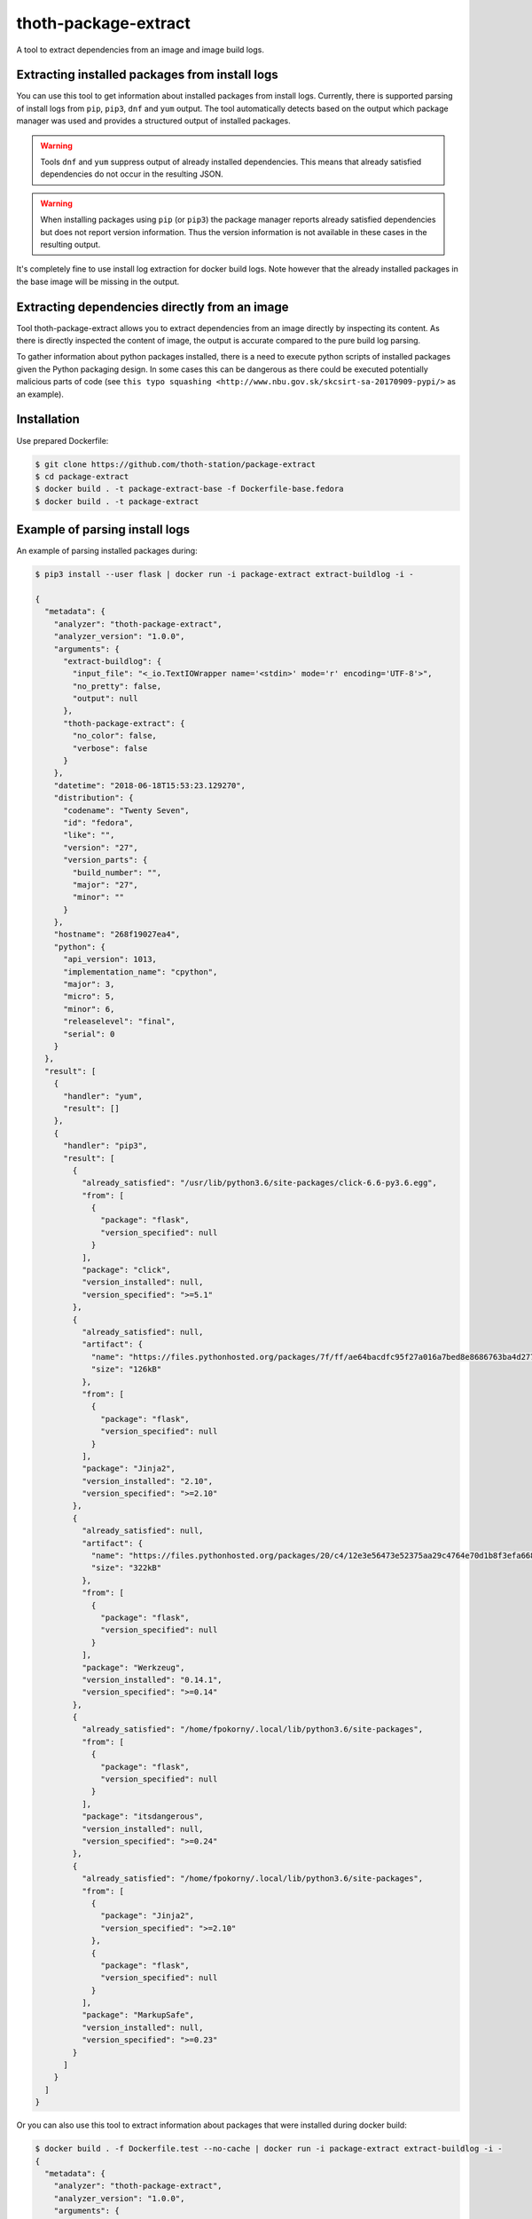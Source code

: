 thoth-package-extract
-------------

A tool to extract dependencies from an image and image build logs.

Extracting installed packages from install logs
===============================================

You can use this tool to get information about installed packages from install logs. Currently, there is supported parsing of install logs from ``pip``, ``pip3``, ``dnf`` and ``yum`` output. The tool automatically detects based on the output which package manager was used and provides a structured output of installed packages.

.. warning::

  Tools ``dnf`` and ``yum`` suppress output of already installed dependencies. This means that already satisfied dependencies do not occur in the resulting JSON.

.. warning::

  When installing packages using ``pip`` (or ``pip3``) the package manager reports already satisfied dependencies but does not report version information. Thus the version information is not available in these cases in the resulting output.

It's completely fine to use install log extraction for docker build logs. Note however that the already installed packages in the base image will be missing in the output.

Extracting dependencies directly from an image
==============================================

Tool thoth-package-extract allows you to extract dependencies from an image directly by inspecting its content. As there is directly inspected the content of image, the output is accurate compared to the pure build log parsing.

To gather information about python packages installed, there is a need to execute python scripts of installed packages given the Python packaging design. In some cases this can be dangerous as there could be executed potentially malicious parts of code (see ``this typo squashing <http://www.nbu.gov.sk/skcsirt-sa-20170909-pypi/>`` as an example).


Installation
============

Use prepared Dockerfile:

.. code-block:: console

  $ git clone https://github.com/thoth-station/package-extract
  $ cd package-extract
  $ docker build . -t package-extract-base -f Dockerfile-base.fedora
  $ docker build . -t package-extract


Example of parsing install logs
===============================

An example of parsing installed packages during:

.. code-block:: console

  $ pip3 install --user flask | docker run -i package-extract extract-buildlog -i -

  {
    "metadata": {
      "analyzer": "thoth-package-extract",
      "analyzer_version": "1.0.0",
      "arguments": {
        "extract-buildlog": {
          "input_file": "<_io.TextIOWrapper name='<stdin>' mode='r' encoding='UTF-8'>",
          "no_pretty": false,
          "output": null
        },
        "thoth-package-extract": {
          "no_color": false,
          "verbose": false
        }
      },
      "datetime": "2018-06-18T15:53:23.129270",
      "distribution": {
        "codename": "Twenty Seven",
        "id": "fedora",
        "like": "",
        "version": "27",
        "version_parts": {
          "build_number": "",
          "major": "27",
          "minor": ""
        }
      },
      "hostname": "268f19027ea4",
      "python": {
        "api_version": 1013,
        "implementation_name": "cpython",
        "major": 3,
        "micro": 5,
        "minor": 6,
        "releaselevel": "final",
        "serial": 0
      }
    },
    "result": [
      {
        "handler": "yum",
        "result": []
      },
      {
        "handler": "pip3",
        "result": [
          {
            "already_satisfied": "/usr/lib/python3.6/site-packages/click-6.6-py3.6.egg",
            "from": [
              {
                "package": "flask",
                "version_specified": null
              }
            ],
            "package": "click",
            "version_installed": null,
            "version_specified": ">=5.1"
          },
          {
            "already_satisfied": null,
            "artifact": {
              "name": "https://files.pythonhosted.org/packages/7f/ff/ae64bacdfc95f27a016a7bed8e8686763ba4d277a78ca76f32659220a731/Jinja2-2.10-py2.py3-none-any.whl",
              "size": "126kB"
            },
            "from": [
              {
                "package": "flask",
                "version_specified": null
              }
            ],
            "package": "Jinja2",
            "version_installed": "2.10",
            "version_specified": ">=2.10"
          },
          {
            "already_satisfied": null,
            "artifact": {
              "name": "https://files.pythonhosted.org/packages/20/c4/12e3e56473e52375aa29c4764e70d1b8f3efa6682bef8d0aae04fe335243/Werkzeug-0.14.1-py2.py3-none-any.whl",
              "size": "322kB"
            },
            "from": [
              {
                "package": "flask",
                "version_specified": null
              }
            ],
            "package": "Werkzeug",
            "version_installed": "0.14.1",
            "version_specified": ">=0.14"
          },
          {
            "already_satisfied": "/home/fpokorny/.local/lib/python3.6/site-packages",
            "from": [
              {
                "package": "flask",
                "version_specified": null
              }
            ],
            "package": "itsdangerous",
            "version_installed": null,
            "version_specified": ">=0.24"
          },
          {
            "already_satisfied": "/home/fpokorny/.local/lib/python3.6/site-packages",
            "from": [
              {
                "package": "Jinja2",
                "version_specified": ">=2.10"
              },
              {
                "package": "flask",
                "version_specified": null
              }
            ],
            "package": "MarkupSafe",
            "version_installed": null,
            "version_specified": ">=0.23"
          }
        ]
      }
    ]
  }

Or you can also use this tool to extract information about packages that were installed during docker build:

.. code-block:: console

  $ docker build . -f Dockerfile.test --no-cache | docker run -i package-extract extract-buildlog -i -
  {
    "metadata": {
      "analyzer": "thoth-package-extract",
      "analyzer_version": "1.0.0",
      "arguments": {
        "extract-buildlog": {
          "input_file": "<_io.TextIOWrapper name='<stdin>' mode='r' encoding='UTF-8'>",
          "no_pretty": false,
          "output": null
        },
        "thoth-package-extract": {
          "no_color": false,
          "verbose": false
        }
      },
      "datetime": "2018-06-18T18:08:47.259811",
      "distribution": {
        "codename": "Twenty Seven",
        "id": "fedora",
        "like": "",
        "version": "27",
        "version_parts": {
          "build_number": "",
          "major": "27",
          "minor": ""
        }
      },
      "hostname": "b8c6f33cf757",
      "python": {
        "api_version": 1013,
        "implementation_name": "cpython",
        "major": 3,
        "micro": 5,
        "minor": 6,
        "releaselevel": "final",
        "serial": 0
      }
    },
    "result": [
      {
        "handler": "yum",
        "result": [
          {
            "arch": "noarch",
            "dependency": false,
            "epoch": null,
            "name": "ca-certificates",
            "repository": "updates",
            "size": "392k",
            "upgrading": true,
            "version": "2018.2.24-1.0.fc28"
          },
          {
            "arch": "x86_64",
            "dependency": false,
            "epoch": null,
            "name": "coreutils-single",
            "repository": "updates",
            "size": "623k",
            "upgrading": true,
            "version": "8.29-7.fc28"
          },
          {
            "arch": "noarch",
            "dependency": false,
            "epoch": null,
            "name": "crypto-policies",
            "repository": "updates",
            "size": "40k",
            "upgrading": true,
            "version": "20180425-5.git6ad4018.fc28"
          },
          {
            "arch": "x86_64",
            "dependency": false,
            "epoch": null,
            "name": "cryptsetup-libs",
            "repository": "updates",
            "size": "291k",
            "upgrading": true,
            "version": "2.0.3-4.fc28"
          },
          {
            "arch": "x86_64",
            "dependency": false,
            "epoch": null,
            "name": "curl",
            "repository": "updates",
            "size": "343k",
            "upgrading": true,
            "version": "7.59.0-4.fc28"
          },
          {
            "arch": "x86_64",
            "dependency": false,
            "epoch": null,
            "name": "cyrus-sasl-lib",
            "repository": "updates",
            "size": "114k",
            "upgrading": true,
            "version": "2.1.27-0.2rc7.fc28"
          },
  ...
          {
            "arch": "x86_64",
            "dependency": false,
            "epoch": 2,
            "name": "vim-enhanced",
            "repository": "updates",
            "size": "1.4M",
            "upgrading": false,
            "version": "8.1.042-1.fc28"
          },
          {
            "arch": "x86_64",
            "dependency": true,
            "epoch": null,
            "name": "gpm-libs",
            "repository": "fedora",
            "size": "38k",
            "upgrading": false,
            "version": "1.20.7-15.fc28"
          },
          {
            "arch": "x86_64",
            "dependency": true,
            "epoch": 2,
            "name": "vim-common",
            "repository": "updates",
            "size": "6.4M",
            "upgrading": false,
            "version": "8.1.042-1.fc28"
          },
          {
            "arch": "noarch",
            "dependency": true,
            "epoch": 2,
            "name": "vim-filesystem",
            "repository": "updates",
            "size": "47k",
            "upgrading": false,
            "version": "8.1.042-1.fc28"
          },
          {
            "arch": "x86_64",
            "dependency": true,
            "epoch": null,
            "name": "which",
            "repository": "fedora",
            "size": "47k",
            "upgrading": false,
            "version": "2.21-8.fc28"
          }
        ]
      },
      {
        "handler": "pip3",
        "result": [
          {
            "already_satisfied": null,
            "artifact": {
              "name": "https://files.pythonhosted.org/packages/7f/e7/08578774ed4536d3242b14dacb4696386634607af824ea997202cd0edb4b/Flask-1.0.2-py2.py3-none-any.whl",
              "size": "91kB"
            },
            "from": null,
            "package": "flask",
            "version_installed": "1.0.2",
            "version_specified": null
          },
          {
            "already_satisfied": null,
            "artifact": {
              "name": "https://files.pythonhosted.org/packages/7f/ff/ae64bacdfc95f27a016a7bed8e8686763ba4d277a78ca76f32659220a731/Jinja2-2.10-py2.py3-none-any.whl",
              "size": "126kB"
            },
            "from": [
              {
                "package": "flask",
                "version_specified": null
              }
            ],
            "package": "Jinja2",
            "version_installed": "2.10",
            "version_specified": ">=2.10"
          },
          {
            "already_satisfied": null,
            "artifact": {
              "name": "https://files.pythonhosted.org/packages/20/c4/12e3e56473e52375aa29c4764e70d1b8f3efa6682bef8d0aae04fe335243/Werkzeug-0.14.1-py2.py3-none-any.whl",
              "size": "322kB"
            },
            "from": [
              {
                "package": "flask",
                "version_specified": null
              }
            ],
            "package": "Werkzeug",
            "version_installed": "0.14.1",
            "version_specified": ">=0.14"
          },
          {
            "already_satisfied": null,
            "artifact": {
              "name": "https://files.pythonhosted.org/packages/dc/b4/a60bcdba945c00f6d608d8975131ab3f25b22f2bcfe1dab221165194b2d4/itsdangerous-0.24.tar.gz",
              "size": "46kB"
            },
            "from": [
              {
                "package": "flask",
                "version_specified": null
              }
            ],
            "package": "itsdangerous",
            "version_installed": "0.24",
            "version_specified": ">=0.24"
          },
          {
            "already_satisfied": null,
            "artifact": {
              "name": "https://files.pythonhosted.org/packages/34/c1/8806f99713ddb993c5366c362b2f908f18269f8d792aff1abfd700775a77/click-6.7-py2.py3-none-any.whl",
              "size": "71kB"
            },
            "from": [
              {
                "package": "flask",
                "version_specified": null
              }
            ],
            "package": "click",
            "version_installed": "6.7",
            "version_specified": ">=5.1"
          },
          {
            "already_satisfied": null,
            "artifact": {
              "name": "https://files.pythonhosted.org/packages/4d/de/32d741db316d8fdb7680822dd37001ef7a448255de9699ab4bfcbdf4172b/MarkupSafe-1.0.tar.gz",
              "size": null
            },
            "from": [
              {
                "package": "Jinja2",
                "version_specified": ">=2.10"
              },
              {
                "package": "flask",
                "version_specified": null
              }
            ],
            "package": "MarkupSafe",
            "version_installed": "1.0",
            "version_specified": ">=0.23"
          }
        ]
      }
    ]
  }

  $ cat Dockerfile.test
  FROM fedora:28
  RUN dnf install python3-pip && pip3 install flask && dnf update -y && dnf install -y vim


Example of extracting installed packages inside an image
========================================================

To extract packages present on the resulting image run:

.. code-block:: console

  $ docker run -i package-extract -v extract-image -i fedora:27
  2018-06-18 19:06:46,611 [1] DEBUG    thoth.package_extract.image: Downloading image 'fedora:27'
  2018-06-18 19:06:46,611 [1] DEBUG    thoth.analyzer.command: Running command 'skopeo copy docker://fedora:27 dir://tmp/tmp9jmeuw__'
  2018-06-18 19:06:51,669 [1] DEBUG    thoth.package_extract.image: skopeo stdout: Getting image source signatures
  Copying blob sha256:2176639d844bbe1386912e1d9952cebdb8249923a16691025cf693963f8aec53
  
   0 B / 77.54 MB 
   3.60 MB / 77.54 MB 
   9.65 MB / 77.54 MB 
   16.34 MB / 77.54 MB 
   22.86 MB / 77.54 MB 
   29.22 MB / 77.54 MB 
   35.59 MB / 77.54 MB 
   41.26 MB / 77.54 MB 
   47.86 MB / 77.54 MB 
   54.40 MB / 77.54 MB 
   61.01 MB / 77.54 MB 
   66.34 MB / 77.54 MB 
   72.99 MB / 77.54 MB 
   77.54 MB / 77.54 MB 
   77.54 MB / 77.54 MB  2s
  Copying config sha256:9110ae7f579f35ee0c3938696f23fe0f5fbe641738ea52eb83c2df7e9995fa17
  
   0 B / 2.29 KB 
   2.29 KB / 2.29 KB  0s
  Writing manifest to image destination
  Storing signatures
  
  2018-06-18 19:06:51,671 [1] DEBUG    thoth.package_extract.image: Layers found: [{'mediaType': 'application/vnd.docker.image.rootfs.diff.tar.gzip', 'size': 81308994, 'digest': 'sha256:2176639d844bbe1386912e1d9952cebdb8249923a16691025cf693963f8aec53'}]
  2018-06-18 19:06:51,671 [1] DEBUG    thoth.package_extract.image: Extracting layer '2176639d844bbe1386912e1d9952cebdb8249923a16691025cf693963f8aec53'
  2018-06-18 19:06:55,444 [1] DEBUG    thoth.analyzer.command: Running command 'mercator -config /usr/share/mercator/handlers.yml /tmp/tmp9jmeuw__/rootfs'
  2018-06-18 19:06:55,776 [1] DEBUG    thoth.analyzer.command: Running command "rpm -qa --root '/tmp/tmp9jmeuw__/rootfs'"
  2018-06-18 19:06:55,874 [1] DEBUG    thoth.analyzer.command: Running command "repoquery --deplist --installed --installroot '/tmp/tmp9jmeuw__/rootfs'"
  {
  "metadata": {
    "analyzer": "thoth-package-extract",
    "analyzer_version": "1.0.0",
    "arguments": {
      "extract-image": {
        "image": "fedora:27",
        "no_pretty": false,
        "no_tls_verify": false,
        "output": null,
        "registry_credentials": null,
        "timeout": null
      },
      "thoth-package-extract": {
        "no_color": false,
        "verbose": false
      }
    },
    "datetime": "2018-06-18T19:05:33.205504",
    "distribution": {
      "codename": "Twenty Seven",
      "id": "fedora",
      "like": "",
      "version": "27",
      "version_parts": {
        "build_number": "",
        "major": "27",
        "minor": ""
      }
    },
    "hostname": "bfd10ad99fd4",
    "python": {
      "api_version": 1013,
      "implementation_name": "cpython",
      "major": 3,
      "micro": 5,
      "minor": 6,
      "releaselevel": "final",
      "serial": 0
    }
  },
  "result": {
    "layers": [
      "2176639d844bbe1386912e1d9952cebdb8249923a16691025cf693963f8aec53"
    ],
    "mercator": [
      {
        "digests": {
          "manifest": "10460bb1fe6c167f6ef25f56cf940fab6fb40dd1"
        },
        "ecosystem": "Python-Dist",
        "path": "/usr/lib/python3.6/site-packages/iniparse-0.4-py3.6.egg-info/PKG-INFO",
        "result": {
          "author": "Paramjit Oberoi",
          "author-email": "param@cs.wisc.edu",
          "classifier": "Development Status :: 5 - Production/Stable\nIntended Audience :: Developers\nLicense :: OSI Approved :: MIT License\nLicense :: OSI Approved :: Python Software Foundation License\nOperating System :: OS Independent\nProgramming Language :: Python\nProgramming Language :: Python :: 2Programming Language :: Python :: 2.6\nProgramming Language :: Python :: 2.7\nProgramming Language :: Python :: 3\nProgramming Language :: Python :: 3.3\nProgramming Language :: Python :: 3.4Topic :: Software Development :: Libraries :: Python Modules",
          "description": "iniparse is an INI parser for  Python which is API compatible\nwith the standard library's ConfigParser, preserves structure of INI\nfiles (order of sections & options, indentation, comments, and blank\nlines are preserved when data is updated), and is more convenient to\nuse.",
          "home-page": "http://code.google.com/p/iniparse/",
          "license": "MIT",
          "name": "iniparse",
          "platform": "UNKNOWN",
          "summary": "Accessing and Modifying INI files",
          "version": "0.4"
        }
      },
      {
        "digests": {
          "manifest": "638db309ccb9ca512fc1c7c9ac207028038b8d5c"
        },
        "ecosystem": "Python-Dist",
        "path": "/usr/lib/python3.6/site-packages/pip-9.0.1.dist-info/metadata.json",
        "result": {
          "classifiers": [
            "Development Status :: 5 - Production/Stable",
            "Intended Audience :: Developers",
            "License :: OSI Approved :: MIT License",
            "Topic :: Software Development :: Build Tools",
            "Programming Language :: Python :: 2",
            "Programming Language :: Python :: 2.6",
            "Programming Language :: Python :: 2.7",
            "Programming Language :: Python :: 3",
            "Programming Language :: Python :: 3.3",
            "Programming Language :: Python :: 3.4",
            "Programming Language :: Python :: 3.5",
            "Programming Language :: Python :: Implementation :: PyPy"
          ],
          "extensions": {
            "python.commands": {
              "wrap_console": {
                "pip": "pip:main",
                "pip3": "pip:main",
                "pip3.6": "pip:main"
              }
            },
            "python.details": {
              "contacts": [
                {
                  "email": "python-virtualenv@groups.google.com",
                  "name": "The pip developers",
                  "role": "author"
                }
              ],
              "document_names": {
                "description": "DESCRIPTION.rst"
              },
              "project_urls": {
                "Home": "https://pip.pypa.io/"
              }
            },
            "python.exports": {
              "console_scripts": {
                "pip": "pip:main",
                "pip3": "pip:main",
                "pip3.6": "pip:main"
              }
            }
          },
          "extras": [
            "testing"
          ],
          "generator": "bdist_wheel (0.30.0.a0)",
          "keywords": [
            "easy_install",
            "distutils",
            "setuptools",
            "egg",
            "virtualenv"
          ],
          "license": "MIT",
          "metadata_version": "2.0",
          "name": "pip",
          "requires_python": ">=2.6,!=3.0.*,!=3.1.*,!=3.2.*",
          "run_requires": [
            {
              "extra": "testing",
              "requires": [
                "mock",
                "pretend",
                "pytest",
                "scripttest (>=1.3)",
                "virtualenv (>=1.10)"
              ]
            }
          ],
          "summary": "The PyPA recommended tool for installing Python packages.",
          "test_requires": [
            {
              "requires": [
                "mock",
                "pretend",
                "pytest",
                "scripttest (>=1.3)",
                "virtualenv (>=1.10)"
              ]
            }
          ],
          "version": "9.0.1"
        }
      },
      {
        "digests": {
          "manifest": "17b684b084a699aac2d70e4ceb03ac69b652b493"
        },
        "ecosystem": "Python-Dist",
        "path": "/usr/lib/python3.6/site-packages/setuptools-37.0.0.dist-info/metadata.json",
        "result": {
          "classifiers": [
            "Development Status :: 5 - Production/Stable",
            "Intended Audience :: Developers",
            "License :: OSI Approved :: MIT License",
            "Operating System :: OS Independent",
            "Programming Language :: Python :: 2",
            "Programming Language :: Python :: 2.7",
            "Programming Language :: Python :: 3",
            "Programming Language :: Python :: 3.3",
            "Programming Language :: Python :: 3.4",
            "Programming Language :: Python :: 3.5",
            "Programming Language :: Python :: 3.6",
            "Topic :: Software Development :: Libraries :: Python Modules",
            "Topic :: System :: Archiving :: Packaging",
            "Topic :: System :: Systems Administration",
            "Topic :: Utilities"
          ],
          "description_content_type": "text/x-rst; charset=UTF-8",
          "extensions": {
            "python.commands": {
              "wrap_console": {
                "easy_install": "setuptools.command.easy_install:main",
                "easy_install-3.6": "setuptools.command.easy_install:main"
              }
            },
            "python.details": {
              "contacts": [
                {
                  "email": "distutils-sig@python.org",
                  "name": "Python Packaging Authority",
                  "role": "author"
                }
              ],
              "document_names": {
                "description": "DESCRIPTION.rst",
                "license": "LICENSE.txt"
              },
              "project_urls": {
                "Home": "https://github.com/pypa/setuptools"
              }
            },
            "python.exports": {
              "console_scripts": {
                "easy_install": "setuptools.command.easy_install:main",
                "easy_install-3.6": "setuptools.command.easy_install:main"
              },
              "distutils.commands": {
                "alias": "setuptools.command.alias:alias",
                "bdist_egg": "setuptools.command.bdist_egg:bdist_egg",
                "bdist_rpm": "setuptools.command.bdist_rpm:bdist_rpm",
                "bdist_wininst": "setuptools.command.bdist_wininst:bdist_wininst",
                "build_clib": "setuptools.command.build_clib:build_clib",
                "build_ext": "setuptools.command.build_ext:build_ext",
                "build_py": "setuptools.command.build_py:build_py",
                "develop": "setuptools.command.develop:develop",
                "dist_info": "setuptools.command.dist_info:dist_info",
                "easy_install": "setuptools.command.easy_install:easy_install",
                "egg_info": "setuptools.command.egg_info:egg_info",
                "install": "setuptools.command.install:install",
                "install_egg_info": "setuptools.command.install_egg_info:install_egg_info",
                "install_lib": "setuptools.command.install_lib:install_lib",
                "install_scripts": "setuptools.command.install_scripts:install_scripts",
                "register": "setuptools.command.register:register",
                "rotate": "setuptools.command.rotate:rotate",
                "saveopts": "setuptools.command.saveopts:saveopts",
                "sdist": "setuptools.command.sdist:sdist",
                "setopt": "setuptools.command.setopt:setopt",
                "test": "setuptools.command.test:test",
                "upload": "setuptools.command.upload:upload",
                "upload_docs": "setuptools.command.upload_docs:upload_docs"
              },
              "distutils.setup_keywords": {
                "convert_2to3_doctests": "setuptools.dist:assert_string_list",
                "dependency_links": "setuptools.dist:assert_string_list",
                "eager_resources": "setuptools.dist:assert_string_list",
                "entry_points": "setuptools.dist:check_entry_points",
                "exclude_package_data": "setuptools.dist:check_package_data",
                "extras_require": "setuptools.dist:check_extras",
                "include_package_data": "setuptools.dist:assert_bool",
                "install_requires": "setuptools.dist:check_requirements",
                "namespace_packages": "setuptools.dist:check_nsp",
                "package_data": "setuptools.dist:check_package_data",
                "packages": "setuptools.dist:check_packages",
                "python_requires": "setuptools.dist:check_specifier",
                "setup_requires": "setuptools.dist:check_requirements",
                "test_loader": "setuptools.dist:check_importable",
                "test_runner": "setuptools.dist:check_importable",
                "test_suite": "setuptools.dist:check_test_suite",
                "tests_require": "setuptools.dist:check_requirements",
                "use_2to3": "setuptools.dist:assert_bool",
                "use_2to3_exclude_fixers": "setuptools.dist:assert_string_list",
                "use_2to3_fixers": "setuptools.dist:assert_string_list",
                "zip_safe": "setuptools.dist:assert_bool"
              },
              "egg_info.writers": {
                "PKG-INFO": "setuptools.command.egg_info:write_pkg_info",
                "dependency_links.txt": "setuptools.command.egg_info:overwrite_arg",
                "depends.txt": "setuptools.command.egg_info:warn_depends_obsolete",
                "eager_resources.txt": "setuptools.command.egg_info:overwrite_arg",
                "entry_points.txt": "setuptools.command.egg_info:write_entries",
                "namespace_packages.txt": "setuptools.command.egg_info:overwrite_arg",
                "requires.txt": "setuptools.command.egg_info:write_requirements",
                "top_level.txt": "setuptools.command.egg_info:write_toplevel_names"
              },
              "setuptools.installation": {
                "eggsecutable": "setuptools.command.easy_install:bootstrap"
              }
            }
          },
          "extras": [
            "certs",
            "ssl"
          ],
          "generator": "bdist_wheel (0.30.0.a0)",
          "keywords": [
            "CPAN",
            "PyPI",
            "distutils",
            "eggs",
            "package",
            "management"
          ],
          "metadata_version": "2.0",
          "name": "setuptools",
          "requires_python": ">=2.7,!=3.0.*,!=3.1.*,!=3.2.*",
          "run_requires": [
            {
              "extra": "certs",
              "requires": [
                "certifi (==2016.9.26)"
              ]
            },
            {
              "environment": "sys_platform=='win32'",
              "extra": "ssl",
              "requires": [
                "wincertstore (==0.2)"
              ]
            }
          ],
          "summary": "Easily download, build, install, upgrade, and uninstall Python packages",
          "version": "37.0.0"
        }
      },
      {
        "digests": {
          "manifest": "1153f208db7328880763cf52bdcf940baf221071"
        },
        "ecosystem": "Python-Dist",
        "path": "/usr/lib/python3.6/site-packages/six-1.11.0.dist-info/metadata.json",
        "result": {
          "classifiers": [
            "Programming Language :: Python :: 2",
            "Programming Language :: Python :: 3",
            "Intended Audience :: Developers",
            "License :: OSI Approved :: MIT License",
            "Topic :: Software Development :: Libraries",
            "Topic :: Utilities"
          ],
          "extensions": {
            "python.details": {
              "contacts": [
                {
                  "email": "benjamin@python.org",
                  "name": "Benjamin Peterson",
                  "role": "author"
                }
              ],
              "document_names": {
                "description": "DESCRIPTION.rst"
              },
              "project_urls": {
                "Home": "http://pypi.python.org/pypi/six/"
              }
            }
          },
          "generator": "bdist_wheel (0.30.0.a0)",
          "license": "MIT",
          "metadata_version": "2.0",
          "name": "six",
          "summary": "Python 2 and 3 compatibility utilities",
          "test_requires": [
            {
              "requires": [
                "pytest"
              ]
            }
          ],
          "version": "1.11.0"
        }
      }
    ],
    "rpm": [
      "xkeyboard-config-2.22-1.fc27.noarch",
      "emacs-filesystem-25.3-3.fc27.noarch",
      "fedora-repos-27-2.noarch",
      "setup-2.10.10-1.fc27.noarch",
      "basesystem-11-4.fc27.noarch",
      "libreport-filesystem-2.9.3-2.fc27.x86_64",
      "tzdata-2018c-1.fc27.noarch",
      "glibc-langpack-en-2.26-26.fc27.x86_64",
      "ncurses-libs-6.0-13.20170722.fc27.x86_64",
      "libsepol-2.7-2.fc27.x86_64",
      "libselinux-2.7-3.fc27.x86_64",
      "info-6.4-6.fc27.x86_64",
      "bzip2-libs-1.0.6-24.fc27.x86_64",
      "expat-2.2.5-1.fc27.x86_64",
      "nspr-4.18.0-1.fc27.x86_64",
      "elfutils-libelf-0.170-1.fc27.x86_64",
      "libgcrypt-1.8.2-1.fc27.x86_64",
      "libxml2-2.9.7-1.fc27.x86_64",
      "gmp-6.1.2-6.fc27.x86_64",
      "libzstd-1.3.3-1.fc27.x86_64",
      "chkconfig-1.10-3.fc27.x86_64",
      "libcom_err-1.43.5-2.fc27.x86_64",
      "libattr-2.4.47-21.fc27.x86_64",
      "sed-4.4-4.fc27.x86_64",
      "libunistring-0.9.7-3.fc27.x86_64",
      "lz4-libs-1.8.0-1.fc27.x86_64",
      "libcap-ng-0.7.8-5.fc27.x86_64",
      "nss-softokn-freebl-3.35.0-1.0.fc27.x86_64",
      "nss-softokn-3.35.0-1.0.fc27.x86_64",
      "keyutils-libs-1.5.10-3.fc27.x86_64",
      "grep-3.1-3.fc27.x86_64",
      "dbus-libs-1.12.0-1.fc27.x86_64",
      "p11-kit-trust-0.23.9-2.fc27.x86_64",
      "libusbx-1.0.21-4.fc27.x86_64",
      "libpsl-0.18.0-1.fc27.x86_64",
      "mpfr-3.1.6-1.fc27.x86_64",
      "gdbm-1.13-6.fc27.x86_64",
      "libdb-utils-5.3.28-27.fc27.x86_64",
      "kmod-libs-25-1.fc27.x86_64",
      "coreutils-common-8.27-20.fc27.x86_64",
      "elfutils-default-yama-scope-0.170-1.fc27.noarch",
      "ncurses-6.0-13.20170722.fc27.x86_64",
      "coreutils-8.27-20.fc27.x86_64",
      "python3-pip-9.0.1-14.fc27.noarch",
      "python3-3.6.4-8.fc27.x86_64",
      "libblkid-2.30.2-1.fc27.x86_64",
      "libmount-2.30.2-1.fc27.x86_64",
      "dbus-glib-0.108-4.fc27.x86_64",
      "libutempter-1.1.6-11.fc27.x86_64",
      "python3-libcomps-0.1.8-6.fc27.x86_64",
      "python3-iniparse-0.4-26.fc27.noarch",
      "gzip-1.8-4.fc27.x86_64",
      "libpwquality-1.4.0-3.fc27.x86_64",
      "nss-pem-1.0.3-6.fc27.x86_64",
      "nss-sysinit-3.35.0-1.1.fc27.x86_64",
      "libarchive-3.3.1-3.fc27.x86_64",
      "trousers-lib-0.3.13-9.fc27.x86_64",
      "libsss_nss_idmap-1.16.0-6.fc27.x86_64",
      "libsigsegv-2.11-3.fc27.x86_64",
      "krb5-libs-1.15.2-7.fc27.x86_64",
      "openldap-2.4.45-4.fc27.x86_64",
      "qrencode-libs-3.4.4-3.fc27.x86_64",
      "gnupg2-2.2.5-1.fc27.x86_64",
      "python3-gpg-1.9.0-6.fc27.x86_64",
      "util-linux-2.30.2-1.fc27.x86_64",
      "iptables-libs-1.6.1-4.fc27.x86_64",
      "device-mapper-libs-1.02.144-1.fc27.x86_64",
      "systemd-pam-234-10.git5f8984e.fc27.x86_64",
      "dbus-1.12.0-1.fc27.x86_64",
      "libcurl-7.55.1-9.fc27.x86_64",
      "python3-librepo-1.8.0-1.fc27.x86_64",
      "rpm-plugin-selinux-4.14.1-1.fc27.x86_64",
      "rpm-4.14.1-1.fc27.x86_64",
      "libdnf-0.11.1-1.fc27.x86_64",
      "deltarpm-3.6-24.fc27.x86_64",
      "python3-rpm-4.14.1-1.fc27.x86_64",
      "dnf-2.7.5-2.fc27.noarch",
      "rpm-plugin-systemd-inhibit-4.14.1-1.fc27.x86_64",
      "gnupg2-smime-2.2.5-1.fc27.x86_64",
      "nss-tools-3.35.0-1.1.fc27.x86_64",
      "pinentry-0.9.7-4.fc27.x86_64",
      "shared-mime-info-1.9-1.fc27.x86_64",
      "tar-1.29-7.fc27.x86_64",
      "libxkbcommon-0.7.1-5.fc27.x86_64",
      "rootfiles-8.1-21.fc27.noarch",
      "libgcc-7.3.1-5.fc27.x86_64",
      "publicsuffix-list-dafsa-20180223-1.fc27.noarch",
      "fedora-gpg-keys-27-2.noarch",
      "fedora-release-27-1.noarch",
      "filesystem-3.3-3.fc27.x86_64",
      "ncurses-base-6.0-13.20170722.fc27.noarch",
      "dnf-conf-2.7.5-2.fc27.noarch",
      "glibc-common-2.26-26.fc27.x86_64",
      "glibc-2.26-26.fc27.x86_64",
      "bash-4.4.19-1.fc27.x86_64",
      "pcre2-10.31-1.fc27.x86_64",
      "zlib-1.2.11-4.fc27.x86_64",
      "xz-libs-5.2.3-4.fc27.x86_64",
      "libgpg-error-1.27-3.fc27.x86_64",
      "libdb-5.3.28-27.fc27.x86_64",
      "nss-util-3.35.0-1.0.fc27.x86_64",
      "libcap-2.25-7.fc27.x86_64",
      "popt-1.16-12.fc27.x86_64",
      "readline-7.0-7.fc27.x86_64",
      "libuuid-2.30.2-1.fc27.x86_64",
      "lua-libs-5.3.4-7.fc27.x86_64",
      "libassuan-2.5.1-1.fc27.x86_64",
      "libffi-3.1-14.fc27.x86_64",
      "libacl-2.2.52-18.fc27.x86_64",
      "p11-kit-0.23.9-2.fc27.x86_64",
      "libidn2-2.0.4-3.fc27.x86_64",
      "sqlite-libs-3.20.1-1.fc27.x86_64",
      "audit-libs-2.8.2-1.fc27.x86_64",
      "libcrypt-nss-2.26-26.fc27.x86_64",
      "libksba-1.3.5-5.fc27.x86_64",
      "pcre-8.41-5.fc27.x86_64",
      "systemd-libs-234-10.git5f8984e.fc27.x86_64",
      "libtasn1-4.13-1.fc27.x86_64",
      "ca-certificates-2018.2.22-1.0.fc27.noarch",
      "libsemanage-2.7-2.fc27.x86_64",
      "acl-2.2.52-18.fc27.x86_64",
      "nettle-3.4-1.fc27.x86_64",
      "libcomps-0.1.8-6.fc27.x86_64",
      "libmetalink-0.1.3-4.fc27.x86_64",
      "libidn-1.33-4.fc27.x86_64",
      "file-libs-5.31-10.fc27.x86_64",
      "elfutils-libs-0.170-1.fc27.x86_64",
      "openssl-libs-1.1.0g-1.fc27.x86_64",
      "crypto-policies-20170816-2.gite0a4066.fc27.noarch",
      "python3-setuptools-37.0.0-1.fc27.noarch",
      "python3-libs-3.6.4-8.fc27.x86_64",
      "shadow-utils-4.5-4.fc27.x86_64",
      "glib2-2.54.3-2.fc27.x86_64",
      "libsecret-0.18.5-5.fc27.x86_64",
      "libfdisk-2.30.2-1.fc27.x86_64",
      "python3-six-1.11.0-1.fc27.noarch",
      "gnutls-3.5.18-2.fc27.x86_64",
      "cracklib-2.9.6-7.fc27.x86_64",
      "pam-1.3.0-6.fc27.x86_64",
      "nss-3.35.0-1.1.fc27.x86_64",
      "ima-evm-utils-1.1-2.fc27.x86_64",
      "libssh2-1.8.0-5.fc27.x86_64",
      "libsss_idmap-1.16.0-6.fc27.x86_64",
      "libverto-0.2.6-11.fc27.x86_64",
      "gawk-4.1.4-8.fc27.x86_64",
      "cyrus-sasl-lib-2.1.26-34.fc27.x86_64",
      "libseccomp-2.3.3-1.fc27.x86_64",
      "npth-1.5-3.fc27.x86_64",
      "gpgme-1.9.0-6.fc27.x86_64",
      "libsmartcols-2.30.2-1.fc27.x86_64",
      "libpcap-1.8.1-6.fc27.x86_64",
      "device-mapper-1.02.144-1.fc27.x86_64",
      "cryptsetup-libs-1.7.5-3.fc27.x86_64",
      "systemd-234-10.git5f8984e.fc27.x86_64",
      "libnghttp2-1.25.0-1.fc27.x86_64",
      "librepo-1.8.0-1.fc27.x86_64",
      "curl-7.55.1-9.fc27.x86_64",
      "rpm-libs-4.14.1-1.fc27.x86_64",
      "libsolv-0.6.33-1.fc27.x86_64",
      "python3-hawkey-0.11.1-1.fc27.x86_64",
      "rpm-build-libs-4.14.1-1.fc27.x86_64",
      "python3-dnf-2.7.5-2.fc27.noarch",
      "dnf-yum-2.7.5-2.fc27.noarch",
      "trousers-0.3.13-9.fc27.x86_64",
      "sssd-client-1.16.0-6.fc27.x86_64",
      "cracklib-dicts-2.9.6-7.fc27.x86_64",
      "python3-dbus-1.2.4-8.fc27.x86_64",
      "vim-minimal-8.0.1553-1.fc27.x86_64",
      "diffutils-3.6-3.fc27.x86_64",
      "langpacks-en-1.0-10.fc27.noarch",
      "gpg-pubkey-f5282ee4-58ac92a3"
    ],
    "rpm-dependencies": [
      {
        "arch": "x86_64",
        "dependencies": [
          "libacl = 2.2.52-18.fc27",
          "libacl.so.1()(64bit)",
          "libacl.so.1(ACL_1.0)(64bit)",
          "libattr.so.1()(64bit)",
          "libc.so.6()(64bit)",
          "libc.so.6(GLIBC_2.14)(64bit)",
          "libc.so.6(GLIBC_2.2.5)(64bit)",
          "libc.so.6(GLIBC_2.3.4)(64bit)",
          "libc.so.6(GLIBC_2.4)(64bit)",
          "rpmlib(CompressedFileNames) <= 3.0.4-1",
          "rpmlib(FileDigests) <= 4.6.0-1",
          "rpmlib(PayloadFilesHavePrefix) <= 4.0-1",
          "rpmlib(PayloadIsXz) <= 5.2-1",
          "rtld(GNU_HASH)"
        ],
        "epoch": null,
        "name": "acl",
        "package_identifier": "acl-2.2.52-18.fc27.x86_64",
        "release": "18.fc27",
        "src": false,
        "version": "2.2.52"
      },
      {
        "arch": "x86_64",
        "dependencies": [
          "/sbin/ldconfig",
          "/sbin/ldconfig",
          "config(audit-libs) = 2.8.2-1.fc27",
          "libaudit.so.1()(64bit)",
          "libc.so.6()(64bit)",
          "libc.so.6(GLIBC_2.14)(64bit)",
          "libc.so.6(GLIBC_2.2.5)(64bit)",
          "libc.so.6(GLIBC_2.3)(64bit)",
          "libc.so.6(GLIBC_2.3.4)(64bit)",
          "libc.so.6(GLIBC_2.4)(64bit)",
          "libc.so.6(GLIBC_2.8)(64bit)",
          "libcap-ng.so.0()(64bit)",
          "rpmlib(CompressedFileNames) <= 3.0.4-1",
          "rpmlib(FileDigests) <= 4.6.0-1",
          "rpmlib(PayloadFilesHavePrefix) <= 4.0-1",
          "rpmlib(PayloadIsXz) <= 5.2-1",
          "rtld(GNU_HASH)"
        ],
        "epoch": null,
        "name": "audit-libs",
        "package_identifier": "audit-libs-2.8.2-1.fc27.x86_64",
        "release": "1.fc27",
        "src": false,
        "version": "2.8.2"
      },
      {
        "arch": "noarch",
        "dependencies": [
          "filesystem",
          "rpmlib(CompressedFileNames) <= 3.0.4-1",
          "rpmlib(FileDigests) <= 4.6.0-1",
          "rpmlib(PayloadFilesHavePrefix) <= 4.0-1",
          "rpmlib(PayloadIsXz) <= 5.2-1",
          "setup"
        ],
        "epoch": null,
        "name": "basesystem",
        "package_identifier": "basesystem-11-4.fc27.noarch",
        "release": "4.fc27",
        "src": false,
        "version": "11"
      },
      {
        "arch": "x86_64",
        "dependencies": [
          "/bin/sh",
          "config(bash) = 4.4.19-1.fc27",
          "filesystem >= 3",
          "libc.so.6()(64bit)",
          "libc.so.6(GLIBC_2.11)(64bit)",
          "libc.so.6(GLIBC_2.14)(64bit)",
          "libc.so.6(GLIBC_2.15)(64bit)",
          "libc.so.6(GLIBC_2.2.5)(64bit)",
          "libc.so.6(GLIBC_2.3)(64bit)",
          "libc.so.6(GLIBC_2.3.4)(64bit)",
          "libc.so.6(GLIBC_2.4)(64bit)",
          "libc.so.6(GLIBC_2.8)(64bit)",
          "libdl.so.2()(64bit)",
          "libdl.so.2(GLIBC_2.2.5)(64bit)",
          "libtinfo.so.6()(64bit)",
          "rpmlib(BuiltinLuaScripts) <= 4.2.2-1",
          "rpmlib(CompressedFileNames) <= 3.0.4-1",
          "rpmlib(FileDigests) <= 4.6.0-1",
          "rpmlib(PayloadFilesHavePrefix) <= 4.0-1",
          "rpmlib(PayloadIsXz) <= 5.2-1",
          "rtld(GNU_HASH)"
        ],
        "epoch": null,
        "name": "bash",
        "package_identifier": "bash-4.4.19-1.fc27.x86_64",
        "release": "1.fc27",
        "src": false,
        "version": "4.4.19"
      },
      {
        "arch": "x86_64",
        "dependencies": [
          "/sbin/ldconfig",
          "/sbin/ldconfig",
          "libc.so.6()(64bit)",
          "libc.so.6(GLIBC_2.2.5)(64bit)",
          "libc.so.6(GLIBC_2.3)(64bit)",
          "libc.so.6(GLIBC_2.3.4)(64bit)",
          "libc.so.6(GLIBC_2.4)(64bit)",
          "rpmlib(CompressedFileNames) <= 3.0.4-1",
          "rpmlib(FileDigests) <= 4.6.0-1",
          "rpmlib(PayloadFilesHavePrefix) <= 4.0-1",
          "rpmlib(PayloadIsXz) <= 5.2-1",
          "rtld(GNU_HASH)"
        ],
        "epoch": null,
        "name": "bzip2-libs",
        "package_identifier": "bzip2-libs-1.0.6-24.fc27.x86_64",
        "release": "24.fc27",
        "src": false,
        "version": "1.0.6"
      },
      {
        "arch": "noarch",
        "dependencies": [
          "/bin/sh",
          "/bin/sh",
          "/bin/sh",
          "config(ca-certificates) = 2018.2.22-1.0.fc27",
          "p11-kit >= 0.23.4",
          "p11-kit-trust >= 0.23.4",
          "rpmlib(CompressedFileNames) <= 3.0.4-1",
          "rpmlib(FileDigests) <= 4.6.0-1",
          "rpmlib(PayloadFilesHavePrefix) <= 4.0-1",
          "rpmlib(PayloadIsXz) <= 5.2-1"
        ],
        "epoch": null,
        "name": "ca-certificates",
        "package_identifier": "ca-certificates-2018.2.22-1.0.fc27.noarch",
        "release": "1.0.fc27",
        "src": false,
        "version": "2018.2.22"
      },
      {
        "arch": "x86_64",
        "dependencies": [
          "libc.so.6()(64bit)",
          "libc.so.6(GLIBC_2.14)(64bit)",
          "libc.so.6(GLIBC_2.2.5)(64bit)",
          "libc.so.6(GLIBC_2.3)(64bit)",
          "libc.so.6(GLIBC_2.3.4)(64bit)",
          "libc.so.6(GLIBC_2.4)(64bit)",
          "libc.so.6(GLIBC_2.8)(64bit)",
          "libpopt.so.0()(64bit)",
          "libpopt.so.0(LIBPOPT_0)(64bit)",
          "libselinux.so.1()(64bit)",
          "libsepol.so.1()(64bit)",
          "rpmlib(CompressedFileNames) <= 3.0.4-1",
          "rpmlib(FileDigests) <= 4.6.0-1",
          "rpmlib(PayloadFilesHavePrefix) <= 4.0-1",
          "rpmlib(PayloadIsXz) <= 5.2-1",
          "rtld(GNU_HASH)"
        ],
        "epoch": null,
        "name": "chkconfig",
        "package_identifier": "chkconfig-1.10-3.fc27.x86_64",
        "release": "3.fc27",
        "src": false,
        "version": "1.10"
      },
      {
        "arch": "x86_64",
        "dependencies": [
          "coreutils-common = 8.27-20.fc27",
          "libacl.so.1()(64bit)",
          "libacl.so.1(ACL_1.0)(64bit)",
          "libattr.so.1()(64bit)",
          "libattr.so.1(ATTR_1.1)(64bit)",
          "libc.so.6()(64bit)",
          "libc.so.6(GLIBC_2.10)(64bit)",
          "libc.so.6(GLIBC_2.14)(64bit)",
          "libc.so.6(GLIBC_2.15)(64bit)",
          "libc.so.6(GLIBC_2.17)(64bit)",
          "libc.so.6(GLIBC_2.2.5)(64bit)",
          "libc.so.6(GLIBC_2.3)(64bit)",
          "libc.so.6(GLIBC_2.3.4)(64bit)",
          "libc.so.6(GLIBC_2.4)(64bit)",
          "libc.so.6(GLIBC_2.6)(64bit)",
          "libc.so.6(GLIBC_2.7)(64bit)",
          "libcap.so.2()(64bit)",
          "libcrypto.so.1.1()(64bit)",
          "libcrypto.so.1.1(OPENSSL_1_1_0)(64bit)",
          "libgmp.so.10()(64bit)",
          "libpthread.so.0()(64bit)",
          "libpthread.so.0(GLIBC_2.2.5)(64bit)",
          "libpthread.so.0(GLIBC_2.3.2)(64bit)",
          "librt.so.1()(64bit)",
          "librt.so.1(GLIBC_2.3.3)(64bit)",
          "libselinux.so.1()(64bit)",
          "ncurses",
          "rpmlib(CompressedFileNames) <= 3.0.4-1",
          "rpmlib(FileDigests) <= 4.6.0-1",
          "rpmlib(PayloadFilesHavePrefix) <= 4.0-1",
          "rpmlib(PayloadIsXz) <= 5.2-1",
          "rtld(GNU_HASH)"
        ],
        "epoch": null,
        "name": "coreutils",
        "package_identifier": "coreutils-8.27-20.fc27.x86_64",
        "release": "20.fc27",
        "src": false,
        "version": "8.27"
      },

      ...
  }

